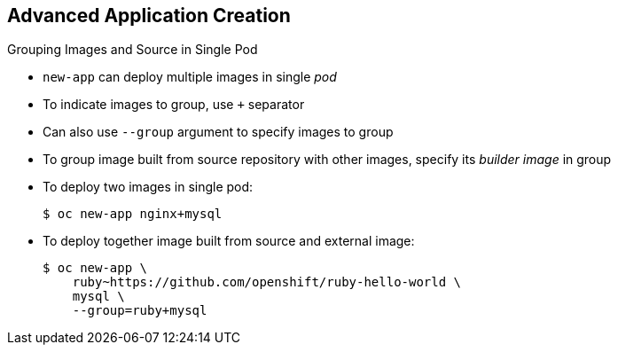== Advanced Application Creation
:noaudio:

.Grouping Images and Source in Single Pod
* `new-app` can deploy multiple images in single _pod_

* To indicate images to group, use `+` separator

* Can also use `--group` argument to specify images to group

* To group image built from source repository with other images, specify its _builder image_ in group

* To deploy two images in single pod:
+
----
$ oc new-app nginx+mysql
----

* To deploy together image built from source and external image:
+
----
$ oc new-app \
    ruby~https://github.com/openshift/ruby-hello-world \
    mysql \
    --group=ruby+mysql
----

ifdef::showscript[]

=== Transcript
The `new-app` command allows deploying multiple images together in a single pod. To specify which images to group together, use the `+` separator, shown in the first example. The `--group` command line argument can also be used to specify the images to be grouped together. This is shown in the second example.

To group the image built from a source repository with other images, specify its builder image in the group.

endif::showscript[]


